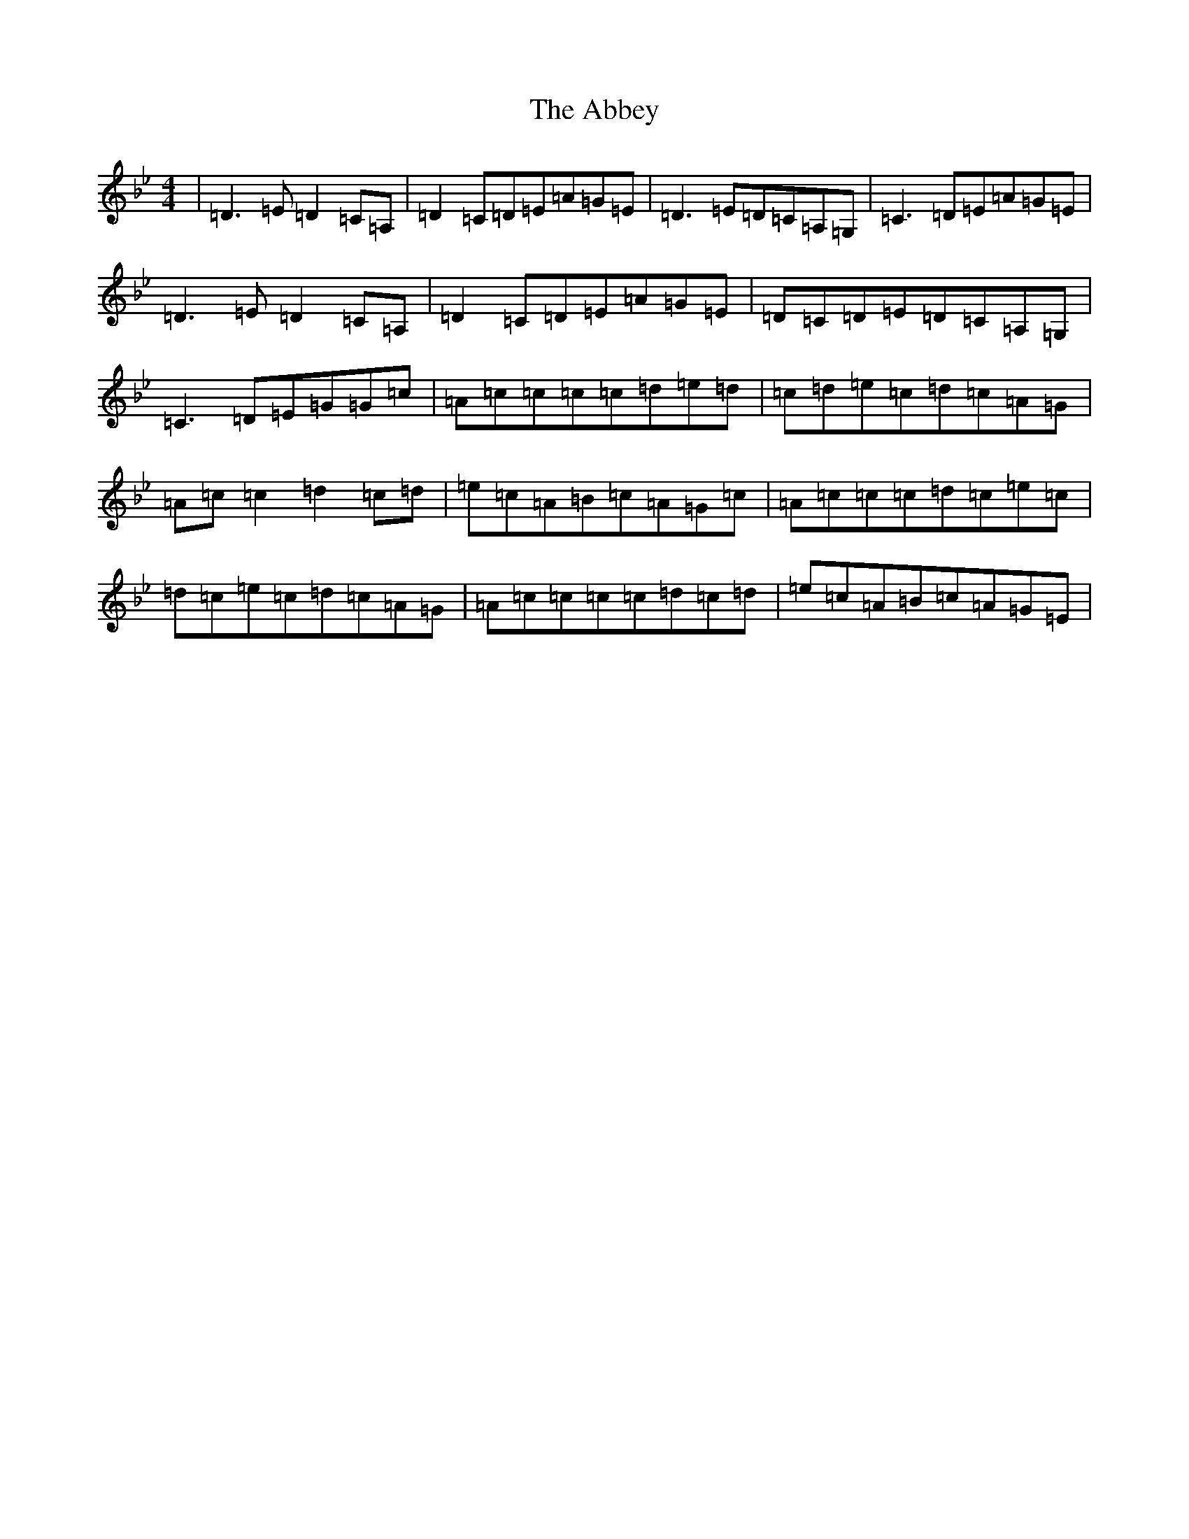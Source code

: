 X: 256
T: Abbey, The
S: https://thesession.org/tunes/477#setting13372
Z: A Dorian
R: reel
M:4/4
L:1/8
K: C Dorian
|=D3=E=D2=C=A,|=D2=C=D=E=A=G=E|=D3=E=D=C=A,=G,|=C3=D=E=A=G=E|=D3=E=D2=C=A,|=D2=C=D=E=A=G=E|=D=C=D=E=D=C=A,=G,|=C3=D=E=G=G=c|=A=c=c=c=c=d=e=d|=c=d=e=c=d=c=A=G|=A=c=c2=d2=c=d|=e=c=A=B=c=A=G=c|=A=c=c=c=d=c=e=c|=d=c=e=c=d=c=A=G|=A=c=c=c=c=d=c=d|=e=c=A=B=c=A=G=E|